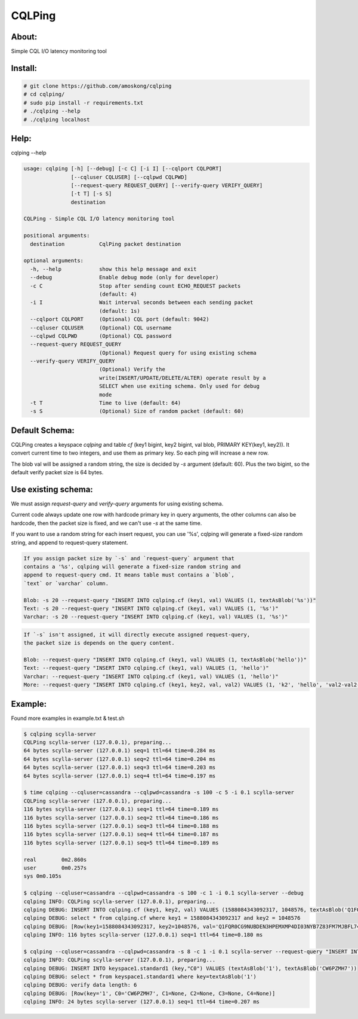 CQLPing
=======

About:
------

Simple CQL I/O latency monitoring tool


Install:
--------

.. code:: sh

    # git clone https://github.com/amoskong/cqlping
    # cd cqlping/
    # sudo pip install -r requirements.txt
    # ./cqlping --help
    # ./cqlping localhost

Help:
----

cqlping --help

.. code:: sh

    usage: cqlping [-h] [--debug] [-c C] [-i I] [--cqlport CQLPORT]
                   [--cqluser CQLUSER] [--cqlpwd CQLPWD]
                   [--request-query REQUEST_QUERY] [--verify-query VERIFY_QUERY]
                   [-t T] [-s S]
                   destination

    CQLPing - Simple CQL I/O latency monitoring tool

    positional arguments:
      destination           CqlPing packet destination

    optional arguments:
      -h, --help            show this help message and exit
      --debug               Enable debug mode (only for developer)
      -c C                  Stop after sending count ECHO_REQUEST packets
                            (default: 4)
      -i I                  Wait interval seconds between each sending packet
                            (default: 1s)
      --cqlport CQLPORT     (Optional) CQL port (default: 9042)
      --cqluser CQLUSER     (Optional) CQL username
      --cqlpwd CQLPWD       (Optional) CQL password
      --request-query REQUEST_QUERY
                            (Optional) Request query for using existing schema
      --verify-query VERIFY_QUERY
                            (Optional) Verify the
                            write(INSERT/UPDATE/DELETE/ALTER) operate result by a
                            SELECT when use exiting schema. Only used for debug
                            mode
      -t T                  Time to live (default: 64)
      -s S                  (Optional) Size of random packet (default: 60)


Default Schema:
--------------

CQLPing creates a keyspace `cqlping` and table `cf` (key1 bigint, key2 bigint,
val blob, PRIMARY KEY(key1, key2)). It convert current time to two integers,
and use them as primary key. So each ping will increase a new row.

The blob val will be assigned a random string, the size is decided by `-s`
argument (default: 60). Plus the two bigint, so the default verify packet size
is 64 bytes.

Use existing schema:
-------------------

We must assign `request-query` and `verify-query` arguments for using existing
schema.

Current code always update one row with hardcode primary key in query arguments,
the other columns can also be hardcode, then the packet size is fixed, and we can't
use `-s` at the same time.

If you want to use a random string for each insert request, you can use '%s',
cqlping will generate a fixed-size random string, and append to request-query
statement.

.. code:: sh

    If you assign packet size by `-s` and `request-query` argument that
    contains a '%s', cqlping will generate a fixed-size random string and
    append to request-query cmd. It means table must contains a `blob`,
    `text` or `varchar` column.

    Blob: -s 20 --request-query "INSERT INTO cqlping.cf (key1, val) VALUES (1, textAsBlob('%s'))"
    Text: -s 20 --request-query "INSERT INTO cqlping.cf (key1, val) VALUES (1, '%s')"
    Varchar: -s 20 --request-query "INSERT INTO cqlping.cf (key1, val) VALUES (1, '%s')"

.. code:: sh

    If `-s` isn't assigned, it will directly execute assigned request-query,
    the packet size is depends on the query content.

    Blob: --request-query "INSERT INTO cqlping.cf (key1, val) VALUES (1, textAsBlob('hello'))"
    Text: --request-query "INSERT INTO cqlping.cf (key1, val) VALUES (1, 'hello')"
    Varchar: --request-query "INSERT INTO cqlping.cf (key1, val) VALUES (1, 'hello')"
    More: --request-query "INSERT INTO cqlping.cf (key1, key2, val, val2) VALUES (1, 'k2', 'hello', 'val2-val2-val2')"

Example:
-------
Found more examples in example.txt & test.sh

.. code:: sh

    $ cqlping scylla-server
    CQLPing scylla-server (127.0.0.1), preparing...
    64 bytes scylla-server (127.0.0.1) seq=1 ttl=64 time=0.284 ms
    64 bytes scylla-server (127.0.0.1) seq=2 ttl=64 time=0.204 ms
    64 bytes scylla-server (127.0.0.1) seq=3 ttl=64 time=0.203 ms
    64 bytes scylla-server (127.0.0.1) seq=4 ttl=64 time=0.197 ms

    $ time cqlping --cqluser=cassandra --cqlpwd=cassandra -s 100 -c 5 -i 0.1 scylla-server
    CQLPing scylla-server (127.0.0.1), preparing...
    116 bytes scylla-server (127.0.0.1) seq=1 ttl=64 time=0.189 ms
    116 bytes scylla-server (127.0.0.1) seq=2 ttl=64 time=0.186 ms
    116 bytes scylla-server (127.0.0.1) seq=3 ttl=64 time=0.188 ms
    116 bytes scylla-server (127.0.0.1) seq=4 ttl=64 time=0.187 ms
    116 bytes scylla-server (127.0.0.1) seq=5 ttl=64 time=0.189 ms

    real	0m2.860s
    user	0m0.257s
    sys	0m0.105s

    $ cqlping --cqluser=cassandra --cqlpwd=cassandra -s 100 -c 1 -i 0.1 scylla-server --debug
    cqlping INFO: CQLPing scylla-server (127.0.0.1), preparing...
    cqlping DEBUG: INSERT INTO cqlping.cf (key1, key2, val) VALUES (1588084343092317, 1048576, textAsBlob('Q1FQR0CG9NUBDEN3HPEMXMP4DI03NYB7Z83FM7MJBFL74Y3ZDNCIB2M55J5BGZR4TKEP3393H0GS958P8Y0OQ60WW53DNUO6LQZ1'))
    cqlping DEBUG: select * from cqlping.cf where key1 = 1588084343092317 and key2 = 1048576
    cqlping DEBUG: [Row(key1=1588084343092317, key2=1048576, val='Q1FQR0CG9NUBDEN3HPEMXMP4DI03NYB7Z83FM7MJBFL74Y3ZDNCIB2M55J5BGZR4TKEP3393H0GS958P8Y0OQ60WW53DNUO6LQZ1')]
    cqlping INFO: 116 bytes scylla-server (127.0.0.1) seq=1 ttl=64 time=0.180 ms

    $ cqlping --cqluser=cassandra --cqlpwd=cassandra -s 8 -c 1 -i 0.1 scylla-server --request-query "INSERT INTO keyspace1.standard1 (key,\"C0\") VALUES (textAsBlob('1'), textAsBlob('%s'))" --verify-query "select * from keyspace1.standard1 where key=textAsBlob('1')" --debug
    cqlping INFO: CQLPing scylla-server (127.0.0.1), preparing...
    cqlping DEBUG: INSERT INTO keyspace1.standard1 (key,"C0") VALUES (textAsBlob('1'), textAsBlob('CW6PZMH7'))
    cqlping DEBUG: select * from keyspace1.standard1 where key=textAsBlob('1')
    cqlping DEBUG: verify data length: 6
    cqlping DEBUG: [Row(key='1', C0='CW6PZMH7', C1=None, C2=None, C3=None, C4=None)]
    cqlping INFO: 24 bytes scylla-server (127.0.0.1) seq=1 ttl=64 time=0.207 ms

